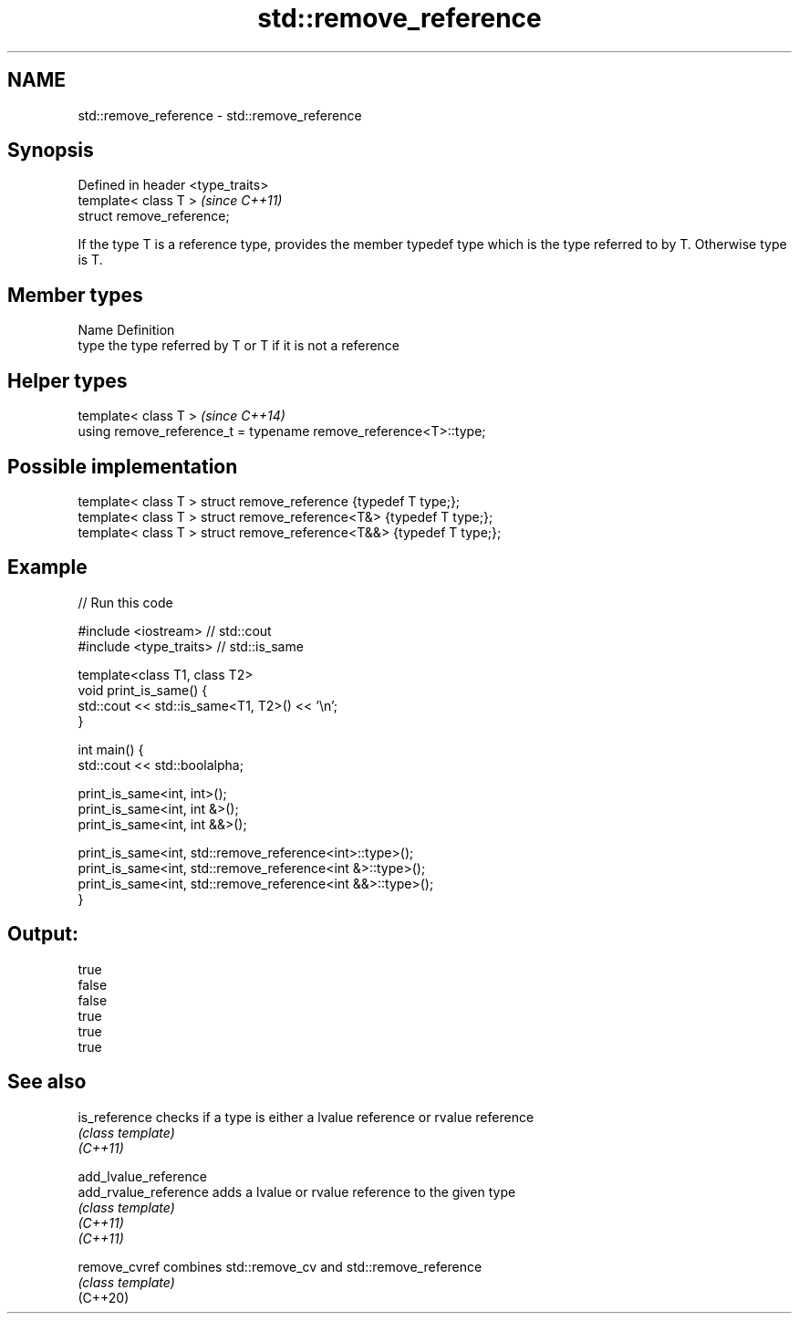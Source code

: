 .TH std::remove_reference 3 "2020.03.24" "http://cppreference.com" "C++ Standard Libary"
.SH NAME
std::remove_reference \- std::remove_reference

.SH Synopsis

  Defined in header <type_traits>
  template< class T >              \fI(since C++11)\fP
  struct remove_reference;

  If the type T is a reference type, provides the member typedef type which is the type referred to by T. Otherwise type is T.

.SH Member types


  Name Definition
  type the type referred by T or T if it is not a reference


.SH Helper types


  template< class T >                                             \fI(since C++14)\fP
  using remove_reference_t = typename remove_reference<T>::type;


.SH Possible implementation



    template< class T > struct remove_reference      {typedef T type;};
    template< class T > struct remove_reference<T&>  {typedef T type;};
    template< class T > struct remove_reference<T&&> {typedef T type;};



.SH Example

  
// Run this code

    #include <iostream> // std::cout
    #include <type_traits> // std::is_same

    template<class T1, class T2>
    void print_is_same() {
      std::cout << std::is_same<T1, T2>() << '\\n';
    }

    int main() {
      std::cout << std::boolalpha;

      print_is_same<int, int>();
      print_is_same<int, int &>();
      print_is_same<int, int &&>();

      print_is_same<int, std::remove_reference<int>::type>();
      print_is_same<int, std::remove_reference<int &>::type>();
      print_is_same<int, std::remove_reference<int &&>::type>();
    }

.SH Output:

    true
    false
    false
    true
    true
    true


.SH See also



  is_reference         checks if a type is either a lvalue reference or rvalue reference
                       \fI(class template)\fP
  \fI(C++11)\fP

  add_lvalue_reference
  add_rvalue_reference adds a lvalue or rvalue reference to the given type
                       \fI(class template)\fP
  \fI(C++11)\fP
  \fI(C++11)\fP

  remove_cvref         combines std::remove_cv and std::remove_reference
                       \fI(class template)\fP
  (C++20)




